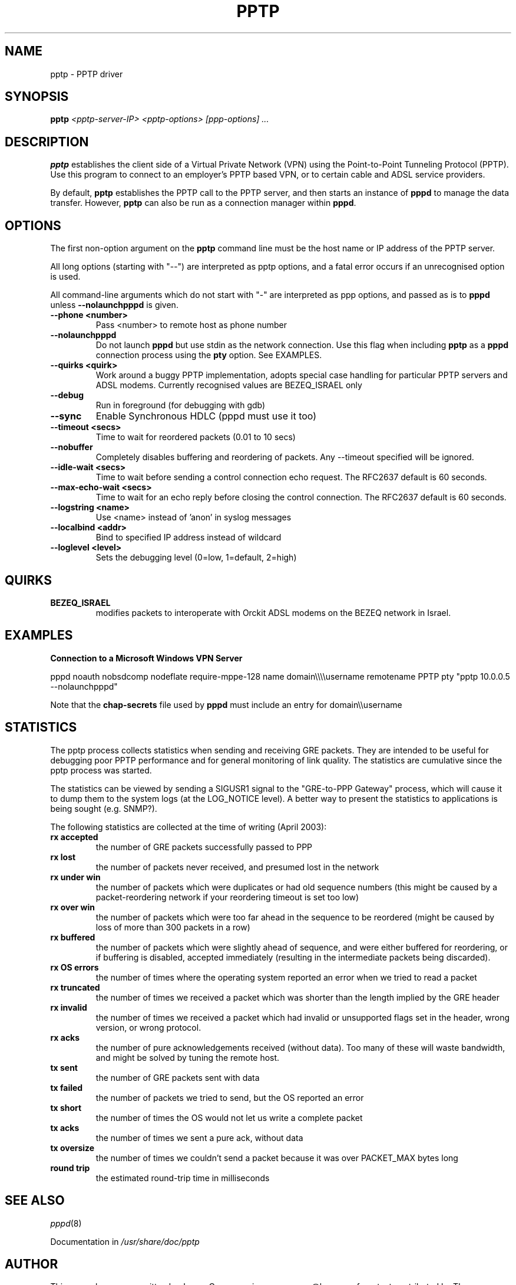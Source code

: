 .\" SH section heading
.\" SS subsection heading
.\" LP paragraph
.\" IP indented paragraph
.\" TP hanging label
.TH PPTP 8
.\" NAME should be all caps, SECTION should be 1-8, maybe w/ subsection
.\" other parms are allowed: see man(7), man(1)
.SH NAME
pptp \- PPTP driver
.SH SYNOPSIS
.B pptp
.I "<pptp-server-IP> <pptp-options> [ppp-options] ..."
.SH "DESCRIPTION"
.LP
.B pptp
establishes the client side of a Virtual Private Network (VPN) using
the Point-to-Point Tunneling Protocol (PPTP).  Use this program to
connect to an employer's PPTP based VPN, or to certain cable and ADSL
service providers.
.LP
By default, \fBpptp\fR establishes the PPTP call to the PPTP server,
and then starts an instance of \fBpppd\fR to manage the data transfer.
However, \fBpptp\fR can also be run as a connection manager within
\fBpppd\fR.
.SH OPTIONS
.LP
The first non\-option argument on the \fBpptp\fR command line must be the host
name or IP address of the PPTP server.
.LP
All long options (starting with "\-\-")
are interpreted as pptp options, and a fatal error occurs if an 
unrecognised option is used.
.LP
All command\-line arguments which do not start
with "\-" are interpreted as ppp options, and passed as is to \fBpppd\fR unless
\fB\-\-nolaunchpppd\fR is given.
.TP
.B \-\-phone <number>
Pass <number> to remote host as phone number
.TP
.B \-\-nolaunchpppd
Do not launch
.B pppd
but use stdin as the network connection.  Use this flag when including
.B pptp
as a
.B pppd
connection process using the
.B pty
option.  See EXAMPLES.
.TP
.B \-\-quirks <quirk>
Work around a buggy PPTP implementation, adopts special case handling for
particular PPTP servers and ADSL modems.
Currently recognised values are BEZEQ_ISRAEL only
.TP
.B \-\-debug
Run in foreground (for debugging with gdb)
.TP
.B \-\-sync
Enable Synchronous HDLC (pppd must use it too)
.TP
.B \-\-timeout <secs>
Time to wait for reordered packets (0.01 to 10 secs)
.TP
.B \-\-nobuffer
Completely disables buffering and reordering of packets.
Any \-\-timeout specified will be ignored.
.TP
.B \-\-idle-wait <secs>
Time to wait before sending a control connection echo request.
The RFC2637 default is 60 seconds.
.TP
.B \-\-max-echo-wait <secs>
Time to wait for an echo reply before closing the control connection.
The RFC2637 default is 60 seconds.
.TP
.B \-\-logstring <name>
Use <name> instead of 'anon' in syslog messages
.TP
.B \-\-localbind <addr>
Bind to specified IP address instead of wildcard
.TP
.B \-\-loglevel <level>
Sets the debugging level (0=low, 1=default, 2=high)

.SH "QUIRKS"

.TP
.B BEZEQ_ISRAEL
modifies packets to interoperate with Orckit ADSL modems on the BEZEQ
network in Israel.

.SH "EXAMPLES"

.B Connection to a Microsoft Windows VPN Server

.BR
pppd noauth nobsdcomp nodeflate require\-mppe\-128 name domain\\\\\\\\username remotename PPTP pty "pptp 10.0.0.5 \-\-nolaunchpppd"
.PP
Note that the \fBchap\-secrets\fR file used by \fBpppd\fR must include an entry for domain\\\\username

.SH "STATISTICS"
The pptp process collects statistics when sending and receiving
GRE packets. They are intended to be useful for debugging poor PPTP
performance and for general monitoring of link quality. The statistics
are cumulative since the pptp process was started.
.PP
The statistics can be viewed by sending a SIGUSR1 signal to the
"GRE-to-PPP Gateway" process, which will cause it to dump them
to the system logs (at the LOG_NOTICE level). A better way to present
the statistics to applications is being sought (e.g. SNMP?).
.PP
The following statistics are collected at the time of writing (April 2003):
.TP
.B rx accepted
the number of GRE packets successfully passed to PPP
.TP
.B rx lost
the number of packets never received, and presumed lost in the network
.TP
.B rx under win
the number of packets which were duplicates or had old sequence numbers
(this might be caused by a packet-reordering network if your reordering
timeout is set too low)
.TP
.B rx over win
the number of packets which were too far ahead in the sequence to be
reordered (might be caused by loss of more than 300 packets in a row)
.TP
.B rx buffered
the number of packets which were slightly ahead of sequence, and were
either buffered for reordering, or if buffering is disabled, accepted
immediately (resulting in the intermediate packets being discarded).
.TP
.B rx OS errors
the number of times where the operating system reported an error when
we tried to read a packet
.TP
.B rx truncated
the number of times we received a packet which was shorter than the
length implied by the GRE header
.TP
.B rx invalid
the number of times we received a packet which had invalid or unsupported
flags set in the header, wrong version, or wrong protocol.
.TP
.B rx acks
the number of pure acknowledgements received (without data). Too many
of these will waste bandwidth, and might be solved by tuning the remote host.
.TP
.B tx sent
the number of GRE packets sent with data
.TP
.B tx failed
the number of packets we tried to send, but the OS reported an error
.TP
.B tx short
the number of times the OS would not let us write a complete packet
.TP
.B tx acks
the number of times we sent a pure ack, without data
.TP
.B tx oversize
the number of times we couldn't send a packet because it was over
PACKET_MAX bytes long
.TP
.B round trip
the estimated round-trip time in milliseconds

.SH "SEE ALSO"
.IR pppd (8)
.PP
Documentation in
.IR /usr/share/doc/pptp
.SH AUTHOR
This manual page was written by James Cameron
<james.cameron@hp.com> from text contributed by Thomas Quinot
<thomas@debian.org>, for the Debian GNU/Linux system.
The description of the available statistics was written by Chris Wilson
<chris@netservers.co.uk>. Updates for the Debian distribution by
Ola Lundqvist <opal@debian.org>.
